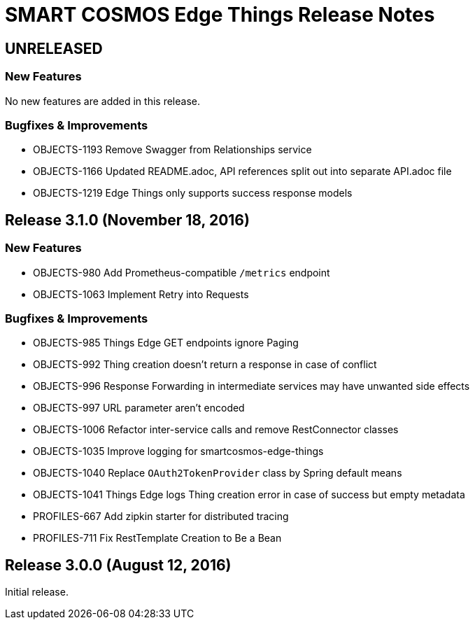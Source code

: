 = SMART COSMOS Edge Things Release Notes

== UNRELEASED

=== New Features

No new features are added in this release.

=== Bugfixes & Improvements

* OBJECTS-1193 Remove Swagger from Relationships service
* OBJECTS-1166 Updated README.adoc, API references split out into separate API.adoc file
* OBJECTS-1219 Edge Things only supports success response models

== Release 3.1.0 (November 18, 2016)

=== New Features

* OBJECTS-980 Add Prometheus-compatible `/metrics` endpoint
* OBJECTS-1063 Implement Retry into Requests

=== Bugfixes & Improvements

* OBJECTS-985 Things Edge GET endpoints ignore Paging
* OBJECTS-992 Thing creation doesn't return a response in case of conflict
* OBJECTS-996 Response Forwarding in intermediate services may have unwanted side effects
* OBJECTS-997 URL parameter aren't encoded
* OBJECTS-1006 Refactor inter-service calls and remove RestConnector classes
* OBJECTS-1035 Improve logging for smartcosmos-edge-things
* OBJECTS-1040 Replace `OAuth2TokenProvider` class by Spring default means
* OBJECTS-1041 Things Edge logs Thing creation error in case of success but empty metadata
* PROFILES-667 Add zipkin starter for distributed tracing
* PROFILES-711 Fix RestTemplate Creation to Be a Bean

== Release 3.0.0 (August 12, 2016)

Initial release.

